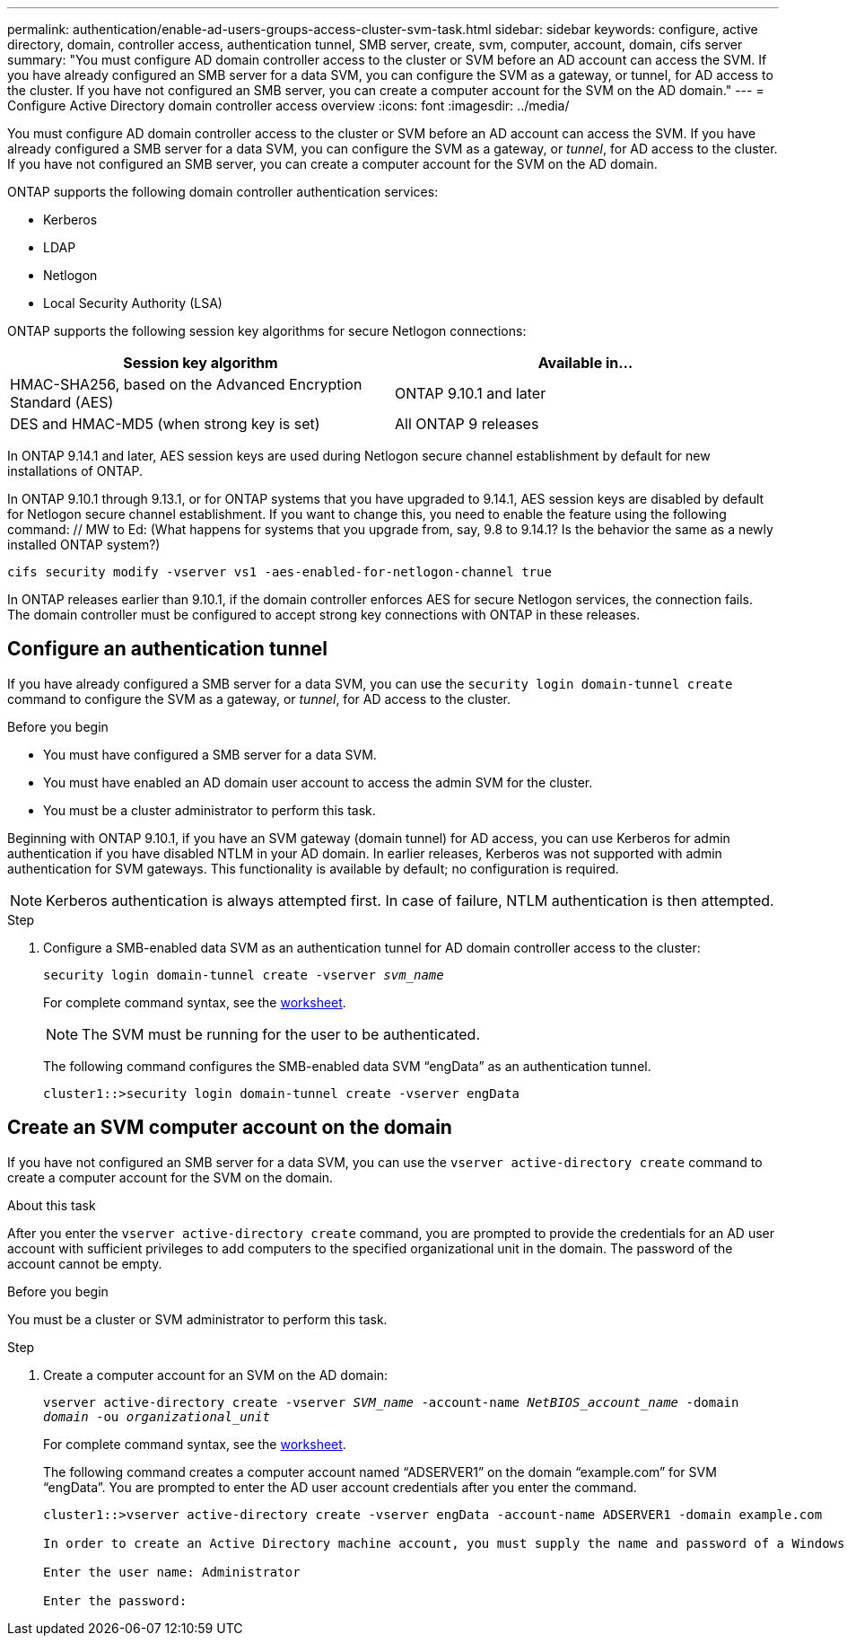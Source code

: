 ---
permalink: authentication/enable-ad-users-groups-access-cluster-svm-task.html
sidebar: sidebar
keywords: configure, active directory, domain, controller access, authentication tunnel, SMB server, create, svm, computer, account, domain, cifs server
summary: "You must configure AD domain controller access to the cluster or SVM before an AD account can access the SVM. If you have already configured an SMB server for a data SVM, you can configure the SVM as a gateway, or tunnel, for AD access to the cluster. If you have not configured an SMB server, you can create a computer account for the SVM on the AD domain."
---
= Configure Active Directory domain controller access overview
:icons: font
:imagesdir: ../media/

[.lead]
You must configure AD domain controller access to the cluster or SVM before an AD account can access the SVM. If you have already configured a SMB server for a data SVM, you can configure the SVM as a gateway, or _tunnel_, for AD access to the cluster. If you have not configured an SMB server, you can create a computer account for the SVM on the AD domain.

ONTAP supports the following domain controller authentication services:

* Kerberos
* LDAP
* Netlogon
* Local Security Authority (LSA)

ONTAP supports the following session key algorithms for secure Netlogon connections:

|===

h| Session key algorithm  h| Available in...

| HMAC-SHA256, based on the Advanced Encryption Standard (AES) | ONTAP 9.10.1 and later
| DES and HMAC-MD5 (when strong key is set) | All ONTAP 9 releases

|===

In ONTAP 9.14.1 and later, AES session keys are used during Netlogon secure channel establishment by default for new installations of ONTAP.

In ONTAP 9.10.1 through 9.13.1, or for ONTAP systems that you have upgraded to 9.14.1, AES session keys are disabled by default for Netlogon secure channel establishment. If you want to change this, you need to enable the feature using the following command:  // MW to Ed: (What happens for systems that you upgrade from, say, 9.8 to 9.14.1? Is the behavior the same as a newly installed ONTAP system?)

----
cifs security modify -vserver vs1 -aes-enabled-for-netlogon-channel true
----

In ONTAP releases earlier than 9.10.1, if the domain controller enforces AES for secure Netlogon services, the connection fails. The domain controller must be configured to accept strong key connections with ONTAP in these releases.

== Configure an authentication tunnel

If you have already configured a SMB server for a data SVM, you can use the `security login domain-tunnel create` command to configure the SVM as a gateway, or _tunnel_, for AD access to the cluster.

.Before you begin

* You must have configured a SMB server for a data SVM.
* You must have enabled an AD domain user account to access the admin SVM for the cluster.
* You must be a cluster administrator to perform this task.

Beginning with ONTAP 9.10.1, if you have an SVM gateway (domain tunnel) for AD access, you can use Kerberos for admin authentication if you have disabled NTLM in your AD domain. In earlier releases, Kerberos was not supported with admin authentication for SVM gateways. This functionality is available by default; no configuration is required.

[NOTE]
Kerberos authentication is always attempted first. In case of failure, NTLM authentication is then attempted.

.Step

. Configure a SMB-enabled data SVM as an authentication tunnel for AD domain controller access to the cluster:
+
`security login domain-tunnel create -vserver _svm_name_`
+
For complete command syntax, see the link:config-worksheets-reference.html[worksheet].
+
[NOTE]
====
The SVM must be running for the user to be authenticated.
====
+
The following command configures the SMB-enabled data SVM "`engData`" as an authentication tunnel.
+
----
cluster1::>security login domain-tunnel create -vserver engData
----

== Create an SVM computer account on the domain

If you have not configured an SMB server for a data SVM, you can use the `vserver active-directory create` command to create a computer account for the SVM on the domain.

.About this task

After you enter the `vserver active-directory create` command, you are prompted to provide the credentials for an AD user account with sufficient privileges to add computers to the specified organizational unit in the domain. The password of the account cannot be empty.

.Before you begin

You must be a cluster or SVM administrator to perform this task.

.Step

. Create a computer account for an SVM on the AD domain:
+
`vserver active-directory create -vserver _SVM_name_ -account-name _NetBIOS_account_name_ -domain _domain_ -ou _organizational_unit_`
+
For complete command syntax, see the link:config-worksheets-reference.html[worksheet].
+
The following command creates a computer account named "`ADSERVER1`" on the domain "`example.com`" for SVM "`engData`". You are prompted to enter the AD user account credentials after you enter the command.
+
----
cluster1::>vserver active-directory create -vserver engData -account-name ADSERVER1 -domain example.com

In order to create an Active Directory machine account, you must supply the name and password of a Windows account with sufficient privileges to add computers to the "CN=Computers" container within the "example.com" domain.

Enter the user name: Administrator

Enter the password:
----

// 2021 Dec 02, BURT 1351274
// 2021 Dec 02, BURT 1389116
// 2022 Feb 04, BURT 1451789
// 2023 Jul 28, ONTAPDOC-1015
